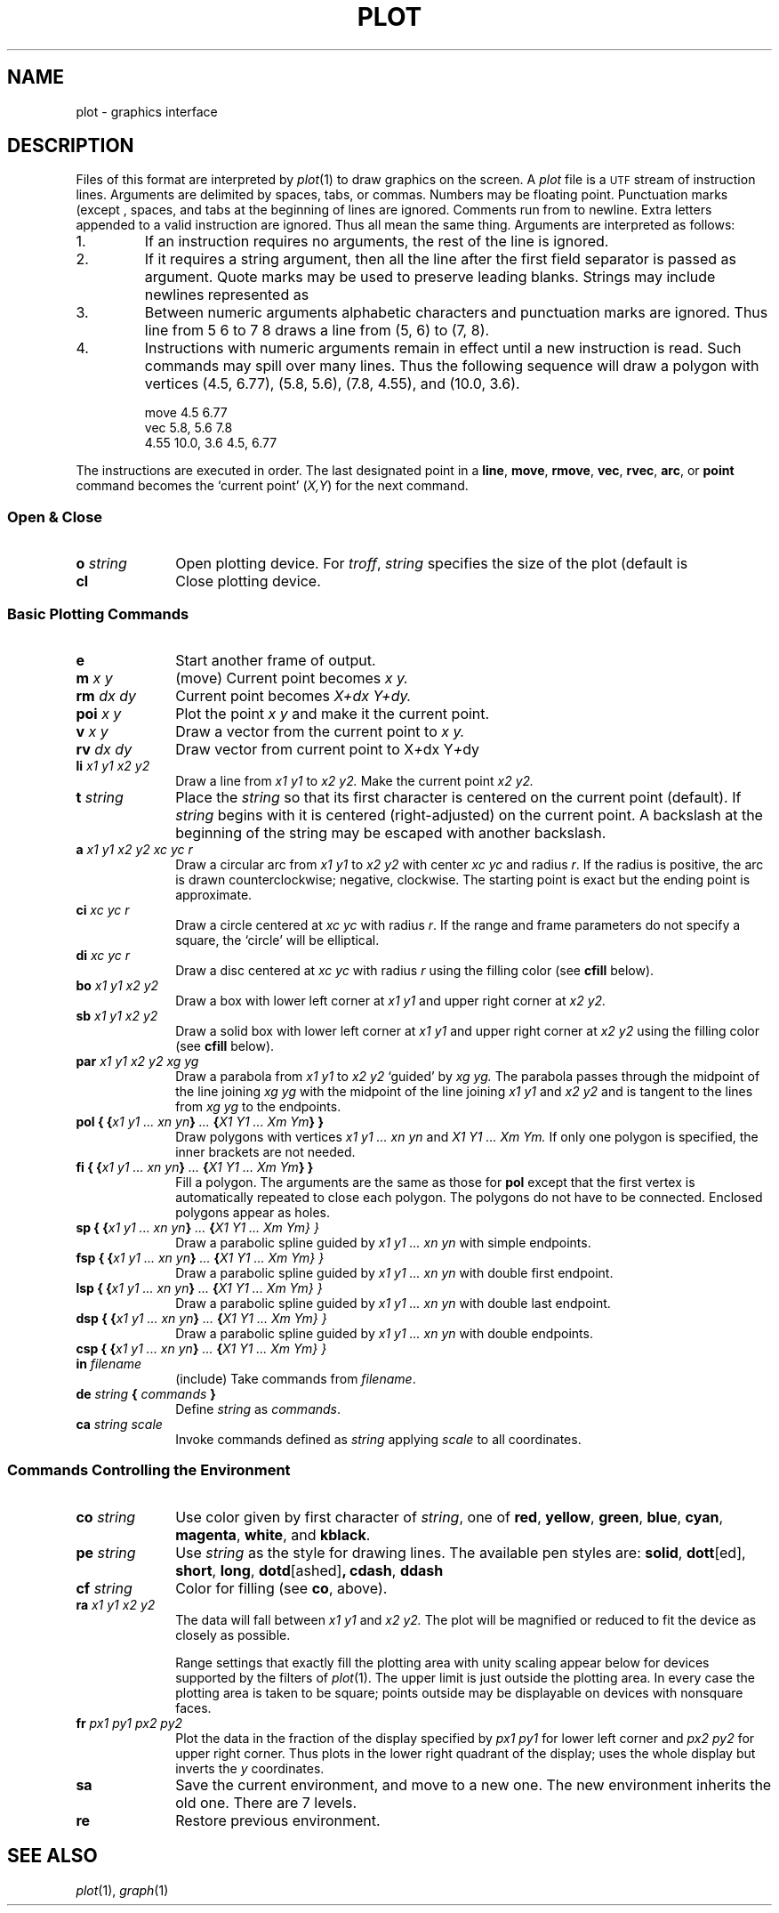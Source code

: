 .TH PLOT 7
.SH NAME
plot \- graphics interface
.SH DESCRIPTION
Files of this format are interpreted by
.IR  plot (1)
to draw graphics on the screen.
A
.I plot
file is a
.SM UTF
stream of
instruction lines.
Arguments are delimited by spaces, tabs, or commas.
Numbers may be floating point.
Punctuation marks (except 
.LR : )
,
spaces, and tabs at the beginning of lines are ignored.
Comments run from  
.L :
to newline.
Extra letters appended to a valid instruction are ignored.
Thus
.LR ...line ,
.LR line , and 
.L li
all mean the same thing.
Arguments are interpreted as follows:
.TP
1.
If an instruction requires no arguments, the rest of the line is ignored.
.TP
2.
If it requires a string argument, then all the line
after the first field separator is passed as argument.
Quote marks may be used to preserve leading blanks.
Strings may include newlines represented as
.LR \en .
.TP
3.
Between numeric arguments alphabetic characters and
punctuation marks are ignored.
Thus
.L
line from 5 6 to 7 8
draws a line from (5, 6) to (7, 8).
.TP
4.
Instructions with numeric arguments remain in effect until
a new instruction is read.
Such commands may spill over many lines. Thus
the following sequence will draw a polygon
with vertices
(4.5, 6.77), (5.8, 5.6), (7.8, 4.55), and (10.0, 3.6).
.IP
.EX
move 4.5 6.77
vec 5.8, 5.6 7.8
4.55 10.0, 3.6 4.5, 6.77
.EE
.PP
The instructions are executed in order.
The last designated point in a
.BR line ", " move ", " rmove ,
.BR vec ", " rvec ", " arc ,
or
.B point
command becomes the `current point'
.RI ( X,Y )
for the next command.
.SS "Open & Close"
.PD0
.TP 10
.BI o " string"
Open plotting device.
For 
.IR troff ,
.I string
specifies the size of the plot
(default is
.LR 6i ).
.TP 10
.B cl
Close plotting device.
.PD
.SS "Basic Plotting Commands"
.PD0
.TP 10
.B e
Start another frame of output.
.TP 10
.BI m " x y"
(move) Current point becomes
.I "x y."
.TP 10
.BI rm " dx dy"
Current point becomes
.I "X+dx Y+dy."
.TP 10
.BI poi " x y"
Plot the point
.I "x y"
and make it the current point.
.TP 10
.BI v " x y"
Draw a vector from the current point to
.I "x y."
.TP 10
.BI rv " dx dy"
Draw vector from current point to
.RI X + dx
.RI Y + dy
.TP 10
.BI li " x1 y1 x2 y2"
Draw a line from
.I "x1 y1"
to
.I "x2 y2."
Make the current point
.I "x2 y2."
.TP 10
.BI t " string"
Place the
.I string
so that its
first character is centered on the current point (default).
If
.I string
begins with
.L \eC
.RL ( \eR ),
it is centered (right-adjusted) on the current point.
A backslash at the beginning of the string may
be escaped with another backslash.
.TP 10
.BI a " x1 y1 x2 y2 xc yc r"
Draw a circular arc from
.I "x1 y1"
to
.I "x2 y2"
with center
.I "xc yc"
and radius
.IR r .
If the radius is positive, the arc is drawn counterclockwise;
negative, clockwise.
The starting point is exact but the ending point is approximate.
.TP 10
.BI ci " xc yc r"
Draw a circle centered at
.I "xc yc"
with radius
.IR r .
If the range and frame parameters do not specify a square,
the `circle' will be elliptical.
.TP 10
.BI di " xc yc r"
Draw a disc centered at
.I "xc yc"
with radius
.I r
using the filling color (see 
.B cfill
below).
.TP 10
.BI bo " x1 y1 x2 y2"
Draw a box with lower left corner at
.I "x1 y1"
and upper right corner at
.I "x2 y2."
.TP 10
.BI sb " x1 y1 x2 y2"
Draw a solid box with lower left corner at
.I "x1 y1"
and upper right corner at
.I "x2 y2"
using the filling color (see 
.B cfill
below).
.TP 10
.BI par " x1 y1 x2 y2 xg yg"
Draw a parabola from
.I "x1 y1"
to
.I "x2 y2"
`guided' by
.I "xg yg."
The parabola passes through the midpoint of the line joining
.I "xg yg"
with the midpoint of the line
joining
.I "x1 y1"
and
.I "x2 y2"
and is tangent to the lines from
.I "xg yg"
to the endpoints.
.TP 10
.BI "pol { {" "x1 y1 ... xn yn" } " ... " { "X1 Y1 ... Xm Ym\fP} }\fI"
Draw polygons with vertices
.I "x1 y1 ... xn yn"
and
.I "X1 Y1 ... Xm Ym."
If only one polygon is specified, the inner brackets are
not needed.
.TP 10
.BI "fi { {" "x1 y1 ... xn yn" } " ... " { "X1 Y1 ... Xm Ym\fP} }\fI"
Fill a polygon.
The arguments are the same as those for
.B pol
except that the first vertex is automatically repeated to
close each polygon.
The polygons do not have to be connected.
Enclosed polygons appear as holes.
.TP 10
.BI "sp { {" "x1 y1 ... xn yn" } " ... " { "X1 Y1 ... Xm Ym\fL} }\fI"
Draw a parabolic spline guided by
.I "x1 y1 ... xn yn"
with simple endpoints.
.TP 10
.BI "fsp { {" "x1 y1 ... xn yn" } " ... " { "X1 Y1 ... Xm Ym\fL} }\fI"
Draw a parabolic spline guided by
.I "x1 y1 ... xn yn"
with double first endpoint.
.TP 10
.BI "lsp { {" "x1 y1 ... xn yn" } " ... " { "X1 Y1 ... Xm Ym\fL} }\fI"
Draw a parabolic spline guided by
.I "x1 y1 ... xn yn"
with double last endpoint.
.TP 10
.BI "dsp { {" "x1 y1 ... xn yn" } " ... " { "X1 Y1 ... Xm Ym\fL} }\fI"
Draw a parabolic spline guided by
.I "x1 y1 ... xn yn"
with double endpoints.
.TP 10
.BI "csp { {" "x1 y1 ... xn yn" } " ... " { "X1 Y1 ... Xm Ym\fL} }\fI"
.TP 10
.BI in " filename"
(include) Take commands from
.IR filename .
.TP 10
.BI de " string " { " commands " }
Define
.I string
as
.IR commands .
.TP 10
.BI ca " string scale"
Invoke commands defined as
.I string
applying
.I scale
to all coordinates.
.PD
.SS "Commands Controlling the Environment"
.PD0
.TP 10
.BI co " string"
Use color given by first character of
.IR string ,
one of
.BR red ,
.BR yellow ,
.BR green ,
.BR blue ,
.BR cyan ,
.BR magenta ,
.BR white ,
and
.BR kblack .
.TP 10
.BI pe " string"
Use
.I string
as the style for drawing lines.
The available pen styles are:
.BR solid ,
.BR  dott [ed],
.BR short ,
.BR long ,
.BR dotd [ashed] ,
.BR cdash ,
.BR ddash
.TP 10
.BI cf " string"
Color for filling (see
.BR co ,
above).
.TP 10
.BI ra " x1 y1 x2 y2"
The data will fall between
.I "x1 y1"
and
.I "x2 y2."
The plot will be magnified or reduced to fit
the device as closely as possible.
.IP
Range settings that exactly fill the plotting area
with unity scaling appear below for
devices supported by the filters of
.IR  plot (1).
The upper limit is just outside the plotting area.
In every case the plotting area is taken to be square;
points outside may be displayable on
devices with nonsquare faces.
.TP 10
.BI fr " px1 py1 px2 py2"
Plot the data in the fraction of the display
specified by
.I "px1 py1"
for lower left corner
and
.I "px2 py2"
for upper right corner.
Thus  
.L frame .5 0 1. .5
plots in the lower right
quadrant of the display;
.L frame 0. 1. 1. 0.
uses the whole display but
inverts the
.I y
coordinates.
.TP 10
.B sa
Save the current environment, and move to a new one.
The new environment inherits the old one.
There are 7 levels.
.TP 10
.B re
Restore previous environment.
.PD
.SH "SEE ALSO"
.IR plot (1), 
.IR graph (1)
